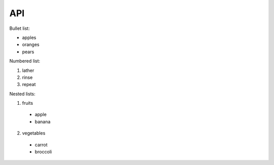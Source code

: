 API
===

Bullet list:

* apples
* oranges
* pears

Numbered list:

1. lather
2. rinse
3. repeat

Nested lists:

1. fruits
  * apple
  * banana
2. vegetables
  * carrot
  * broccoli

.. autosummary::
   :toctree: generated

   lumache
   
   
